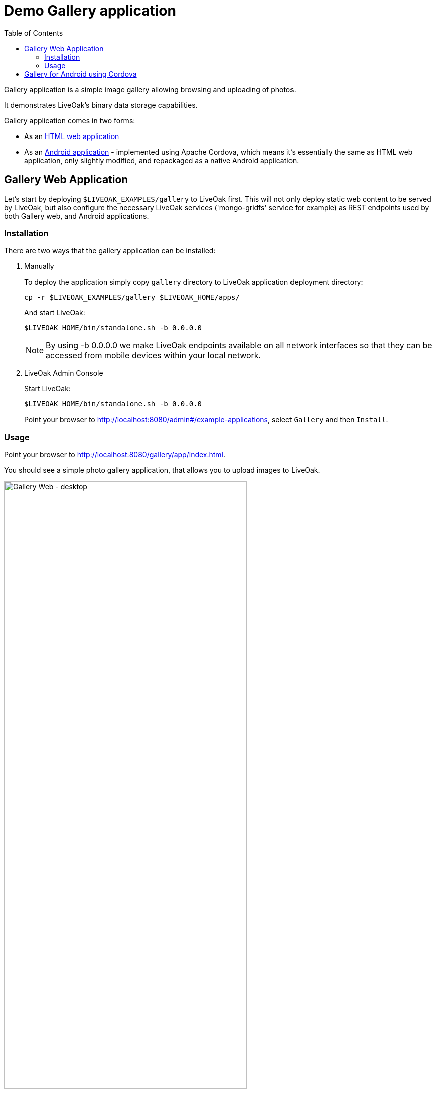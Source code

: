 = Demo Gallery application
:awestruct-layout: two-column
:toc:
:toc-placement!:

toc::[]

Gallery application is a simple image gallery allowing browsing and uploading of photos.

It demonstrates LiveOak's binary data storage capabilities.

Gallery application comes in two forms:

* As an link:https://https://github.com/liveoak-io/liveoak-examples/tree/master/gallery[HTML web application]

* As an link:https://github.com/liveoak-io/liveoak-examples/tree/master/gallery-cordova[Android application] - implemented using
 Apache Cordova, which means it's essentially the same as HTML web application, only slightly modified, and repackaged as a native Android application.


== Gallery Web Application

Let’s start by deploying `$LIVEOAK_EXAMPLES/gallery` to LiveOak first. This will not only deploy static web content to be served by LiveOak,
but also configure the necessary LiveOak services ('mongo-gridfs' service for example) as REST endpoints used by both Gallery web, and Android applications.

=== Installation

There are two ways that the gallery application can be installed:

1. Manually
+
To deploy the application simply copy `gallery` directory to LiveOak application deployment directory:
+
  cp -r $LIVEOAK_EXAMPLES/gallery $LIVEOAK_HOME/apps/
+
And start LiveOak:
+
 $LIVEOAK_HOME/bin/standalone.sh -b 0.0.0.0
+
NOTE: By using -b 0.0.0.0 we make LiveOak endpoints available on all network interfaces so that they can be accessed from mobile devices within your local network.
+
2. LiveOak Admin Console
+
Start LiveOak:
+
 $LIVEOAK_HOME/bin/standalone.sh -b 0.0.0.0
+
Point your browser to link:http://localhost:8080/admin#/example-applications[], select `Gallery` and then `Install`.

=== Usage

Point your browser to link:http://localhost:8080/gallery/app/index.html[].

You should see a simple photo gallery application, that allows you to upload images to LiveOak.

image::guides/gallery_web.png[Gallery Web - desktop, 75%, align="center"]


By using a '+' button in bottom right corner you can upload new images to the server.

image::guides/gallery_web_filepicker.png[Gallery Web - desktop add images, 75%, align="center"]

You can access the web application from your Android device by going to that same link - except instead of `localhost` use an
ip address of your LiveOak server instance.

image::guides/gallery_web_on_android.png[Gallery Web - on Android device, 75%, align="center"]

Android Chrome browser offers various options when adding a new image.

image::guides/gallery_android_web_add_image.png[Gallery Web - Android add image, 75%, align="center"]

Selecting `Documents` opens a file picker activity.

image::guides/gallery_android_filepicker.png[Gallery Web - Android file picker, 75%, align="center"]

Exact looks and functionality of file picker component used depend on what software is installed on the device.


image::guides/android_camera_gallery.png[Gallery Web - Android Camera gallery, 75%, align="center"]



== Gallery for Android using Cordova

link:http://cordova.apache.org[Cordova] is an open source project under the umbrella of Apache organization, that provides
a framework for using HTML5, CSS, and JavaScript to create cross-platform native mobile applications.

We’ll build and run `$LIVEOAK_EXAMPLES/gallery-cordova` example to demonstrate how to use 'Cordova' for a mobile client, and LiveOak for a server.

For server endpoints we’ll depend on `gallery` HTML application from previous chapter, so make sure you have that one
up and running.


Now we’re going to build `gallery-cordova`. But first, we need to install the necessary tools.

'Cordova' uses 'node.js' based build system, and comes as a set of 'Node Package Manager (npm)' packages.

Follow the link:/docs/guides/installing_cordova[instructions here] to install 'Cordova' on your system.

Once you have Cordova tools on your system install 'Cordova' into our project.

[source]
cd $LIVEOAK_EXAMPLES/gallery-cordova
mkdir platforms plugins
cordova plugin add org.apache.cordova.inappbrowser
cordova plugin add org.apache.cordova.camera
cordova plugin add org.apache.cordova.file

{empty} +

Make sure you have link:/docs/guides/installing_android[Android SDK] installed as described link:/docs/guides/installing_android[here],
and that you have ANDROID_HOME environment variable set, and have $ANDROID_HOME/tools, and $ANDROID_HOME/platform-tools on your PATH:

`export PATH=$PATH:$ANDROID_HOME/tools:$ANDROID_HOME/platform-tools`

Then, configure project for 'Android' build:

`cordova platform add android`


It's now time to connect your device via USB, or run an Android emulator instance.

This last step will build an Android application, and install it on your device / emulator.

`cordova run android`


You should see 'Gallery' application start on your device / emulator.

image::guides/gallery_android.png[Gallery for Android - using Cordova, 75%, align="center"]

Thanks to `org.apache.cordova.file` plugin 'Gallery' application can use a native image picker activity.

image::guides/gallery_android_gallery.png[Gallery Android - native image picker, 75%, align="center"]


Next up: link:/docs/guides/tutorial_todomvc[ToDoMVC demo application]
